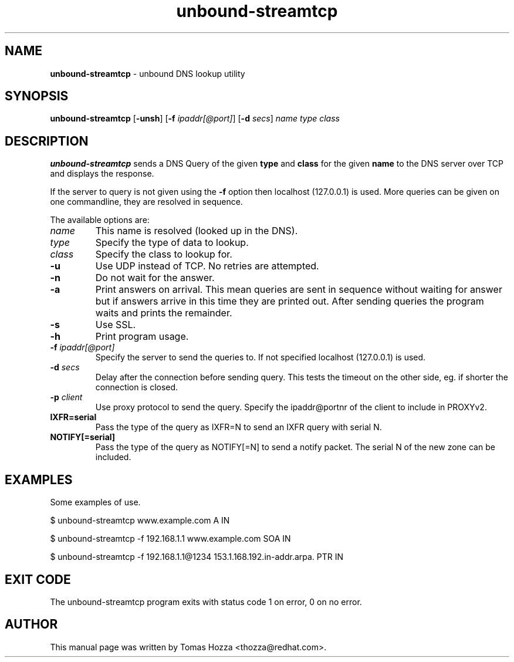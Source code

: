 .TH "unbound\-streamtcp" "1" "Mar 21, 2013" "NLnet Labs" "unbound"
.\"
.\" unbound-streamtcp.1 -- unbound DNS lookup utility
.\"
.SH "NAME"
.LP
.B unbound\-streamtcp
\- unbound DNS lookup utility
.SH "SYNOPSIS"
.LP
.B unbound\-streamtcp
.RB [ \-unsh ]
.RB [ \-f
.IR ipaddr[@port] ]
.RB [ \-d
.IR secs ]
.I name
.I type
.I class
.SH "DESCRIPTION"
.LP
.B unbound\-streamtcp
sends a DNS Query of the given \fBtype\fR and \fBclass\fR for the given \fBname\fR
to the DNS server over TCP and displays the response.
.P
If the server to query is not given using the \fB\-f\fR option then localhost
(127.0.0.1) is used. More queries can be given on one commandline, they
are resolved in sequence.
.P
The available options are:
.TP
.I name
This name is resolved (looked up in the DNS).
.TP
.I type
Specify the type of data to lookup.
.TP
.I class
Specify the class to lookup for.
.TP
.B \-u
Use UDP instead of TCP. No retries are attempted.
.TP
.B \-n
Do not wait for the answer.
.TP
.B \-a
Print answers on arrival.  This mean queries are sent in sequence without
waiting for answer but if answers arrive in this time they are printed out.
After sending queries the program waits and prints the remainder.
.TP
.B \-s
Use SSL.
.TP
.B \-h
Print program usage.
.TP
.B \-f \fIipaddr[@port]
Specify the server to send the queries to. If not specified localhost (127.0.0.1) is used.
.TP
.B \-d \fIsecs
Delay after the connection before sending query.  This tests the timeout
on the other side, eg. if shorter the connection is closed.
.TP
.B \-p \fIclient
Use proxy protocol to send the query. Specify the ipaddr@portnr of the client
to include in PROXYv2.
.TP
.B IXFR=serial
Pass the type of the query as IXFR=N to send an IXFR query with serial N.
.TP
.B NOTIFY[=serial]
Pass the type of the query as NOTIFY[=N] to send a notify packet. The serial N
of the new zone can be included.
.SH "EXAMPLES"
.LP
Some examples of use.
.P
$ unbound\-streamtcp www.example.com A IN
.P
$ unbound\-streamtcp \-f 192.168.1.1 www.example.com SOA IN
.P
$ unbound\-streamtcp \-f 192.168.1.1@1234 153.1.168.192.in\-addr.arpa. PTR IN
.SH "EXIT CODE"
The unbound\-streamtcp program exits with status code 1 on error,
0 on no error.
.SH "AUTHOR"
This manual page was written by Tomas Hozza <thozza@redhat.com>.
